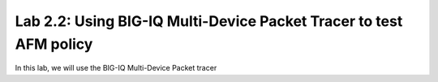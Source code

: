 Lab 2.2: Using BIG-IQ Multi-Device Packet Tracer to test AFM policy
--------------------------------------------------------------------
In this lab, we will use the BIG-IQ Multi-Device Packet tracer 